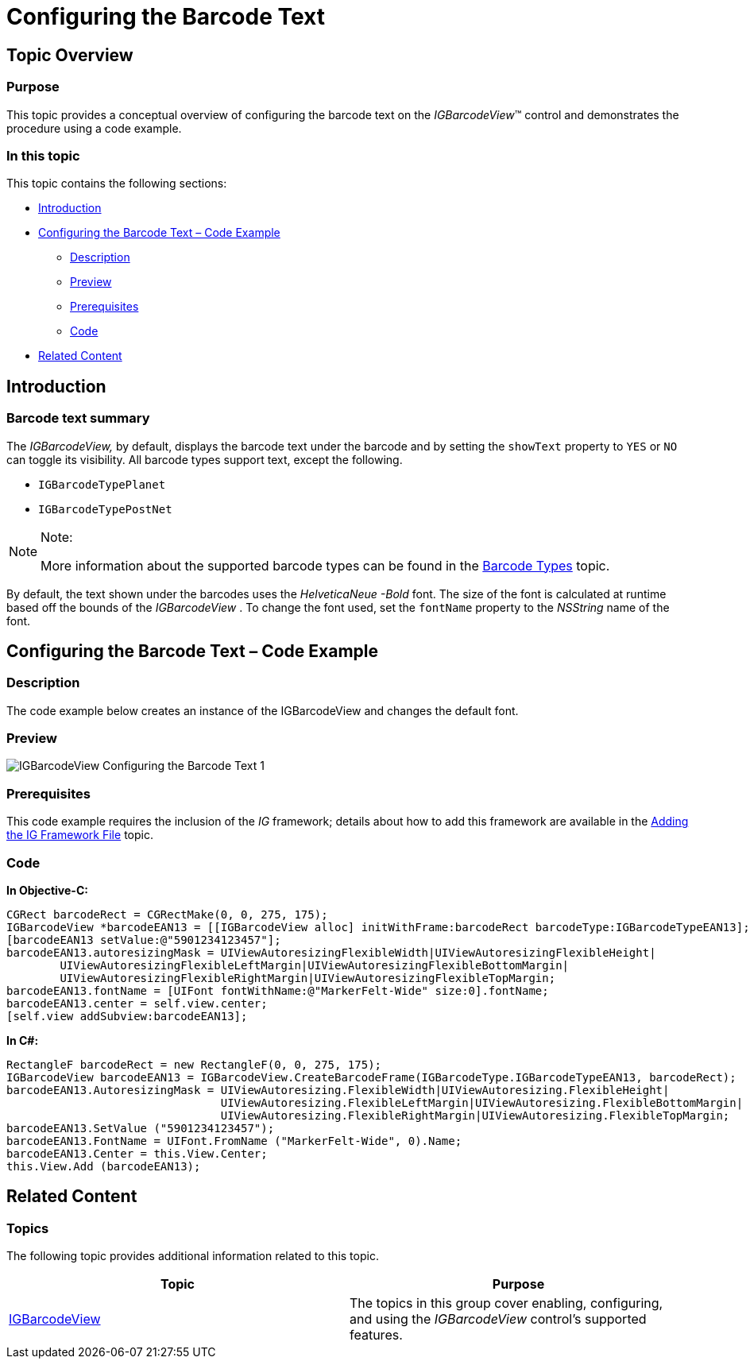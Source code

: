 ﻿////

|metadata|
{
    "name": "igbarcodeview-configuring-the-barcode-text",
    "tags": ["Getting Started","How Do I","Styling"],
    "controlName": ["IGBarcodeView"],
    "guid": "5327032d-4a0b-4003-957b-62bd8ee6d995",  
    "buildFlags": [],
    "createdOn": "2014-03-18T15:33:53.9148719Z"
}
|metadata|
////

= Configuring the Barcode Text

== Topic Overview

=== Purpose

This topic provides a conceptual overview of configuring the barcode text on the  _IGBarcodeView_™ control and demonstrates the procedure using a code example.

=== In this topic

This topic contains the following sections:

* <<_Ref324841248, Introduction >>
* <<_Ref248895787, Configuring the Barcode Text – Code Example >>

** <<_Ref327344209,Description>>
** <<_Ref252521837,Preview>>
** <<_Ref327523606,Prerequisites>>
** <<_Ref327344217,Code>>

* <<_Ref215823716, Related Content >>

[[_Ref324841248]]
== Introduction

=== Barcode text summary

The  _IGBarcodeView,_   by default, displays the barcode text under the barcode and by setting the `showText` property to `YES` or `NO` can toggle its visibility. All barcode types support text, except the following.

* `IGBarcodeTypePlanet`
* `IGBarcodeTypePostNet`

.Note:
[NOTE]
====
More information about the supported barcode types can be found in the link:igbarcodeview-barcode-types.html[Barcode Types] topic.
====

By default, the text shown under the barcodes uses the  _HelveticaNeue_   _-Bold_   font. The size of the font is calculated at runtime based off the bounds of the  _IGBarcodeView_  . To change the font used, set the `fontName` property to the  _NSString_   name of the font.

[[_Ref248895787]]
[[_Ref324841253]]
== Configuring the Barcode Text – Code Example

[[_Ref327344209]]

=== Description

The code example below creates an instance of the IGBarcodeView and changes the default font.

[[_Ref252521837]]

=== Preview

image::images/IGBarcodeView_-_Configuring_the_Barcode_Text_1.png[]

[[_Ref327523606]]

=== Prerequisites

This code example requires the inclusion of the  __IG__  framework; details about how to add this framework are available in the link:iggridview-adding-the-ig-framework-file.html[Adding the IG Framework File] topic.

[[_Ref327344217]]

=== Code

*In Objective-C:*

[source,csharp]
----
CGRect barcodeRect = CGRectMake(0, 0, 275, 175);
IGBarcodeView *barcodeEAN13 = [[IGBarcodeView alloc] initWithFrame:barcodeRect barcodeType:IGBarcodeTypeEAN13];
[barcodeEAN13 setValue:@"5901234123457"];
barcodeEAN13.autoresizingMask = UIViewAutoresizingFlexibleWidth|UIViewAutoresizingFlexibleHeight|
        UIViewAutoresizingFlexibleLeftMargin|UIViewAutoresizingFlexibleBottomMargin|
        UIViewAutoresizingFlexibleRightMargin|UIViewAutoresizingFlexibleTopMargin;
barcodeEAN13.fontName = [UIFont fontWithName:@"MarkerFelt-Wide" size:0].fontName;
barcodeEAN13.center = self.view.center;
[self.view addSubview:barcodeEAN13];
----

*In C#:*

[source,csharp]
----
RectangleF barcodeRect = new RectangleF(0, 0, 275, 175);
IGBarcodeView barcodeEAN13 = IGBarcodeView.CreateBarcodeFrame(IGBarcodeType.IGBarcodeTypeEAN13, barcodeRect);
barcodeEAN13.AutoresizingMask = UIViewAutoresizing.FlexibleWidth|UIViewAutoresizing.FlexibleHeight|
                                UIViewAutoresizing.FlexibleLeftMargin|UIViewAutoresizing.FlexibleBottomMargin|
                                UIViewAutoresizing.FlexibleRightMargin|UIViewAutoresizing.FlexibleTopMargin;
barcodeEAN13.SetValue ("5901234123457");
barcodeEAN13.FontName = UIFont.FromName ("MarkerFelt-Wide", 0).Name;
barcodeEAN13.Center = this.View.Center;
this.View.Add (barcodeEAN13);
----

[[_Ref215823716]]
== Related Content

=== Topics

The following topic provides additional information related to this topic.

[options="header", cols="a,a"]
|====
|Topic|Purpose

| link:igbarcodeview.html[IGBarcodeView]
|The topics in this group cover enabling, configuring, and using the _IGBarcodeView_ control’s supported features.

|====